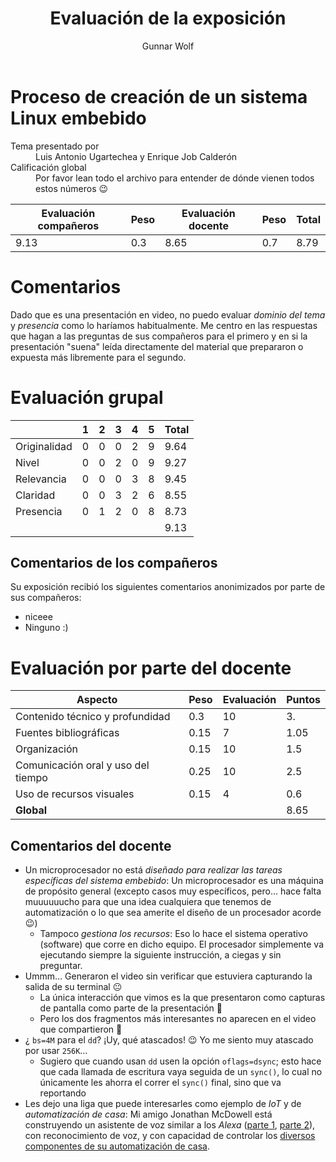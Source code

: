 #+title:  Evaluación de la exposición
#+author: Gunnar Wolf

* Proceso de creación de un sistema Linux embebido

- Tema presentado por :: Luis Antonio Ugartechea y Enrique Job Calderón
- Calificación global :: Por favor lean todo el archivo para entender de dónde
  vienen todos estos números 😉

|------------------------+------+--------------------+------+---------|
| Evaluación  compañeros | Peso | Evaluación docente | Peso | *Total* |
|------------------------+------+--------------------+------+---------|
|                   9.13 |  0.3 |               8.65 |  0.7 |    8.79 |
|------------------------+------+--------------------+------+---------|
#+TBLFM: @2$5=$1*$2+$3*$4;f-2

* Comentarios

Dado que es una presentación en video, no puedo evaluar /dominio del tema/ y
/presencia/ como lo haríamos habitualmente. Me centro en las respuestas que
hagan a las preguntas de sus compañeros para el primero y en si la presentación
"suena" leída directamente del material que prepararon o expuesta más libremente
para el segundo.


* Evaluación grupal

|              | 1 | 2 | 3 | 4 | 5 | Total |
|--------------+---+---+---+---+---+-------|
| Originalidad | 0 | 0 | 0 | 2 | 9 |  9.64 |
| Nivel        | 0 | 0 | 2 | 0 | 9 |  9.27 |
| Relevancia   | 0 | 0 | 0 | 3 | 8 |  9.45 |
| Claridad     | 0 | 0 | 3 | 2 | 6 |  8.55 |
| Presencia    | 0 | 1 | 2 | 0 | 8 |  8.73 |
|--------------+---+---+---+---+---+-------|
|              |   |   |   |   |   |  9.13 |
#+TBLFM: @2$7..@6$7=10 * (0.2*$2 + 0.4*$3 + 0.6*$4 + 0.8*$5 + $6 ) / vsum($2..$6); f-2::@7$7=vmean(@2$7..@6$7); f-2

** Comentarios de los compañeros

Su exposición recibió los siguientes comentarios anonimizados por
parte de sus compañeros:

- niceee
- Ninguno :)

* Evaluación por parte del docente

| *Aspecto*                          | *Peso* | *Evaluación* | *Puntos* |
|------------------------------------+--------+--------------+----------|
| Contenido técnico y profundidad    |    0.3 |           10 |       3. |
| Fuentes bibliográficas             |   0.15 |            7 |     1.05 |
| Organización                       |   0.15 |           10 |      1.5 |
| Comunicación oral y uso del tiempo |   0.25 |           10 |      2.5 |
| Uso de recursos visuales           |   0.15 |            4 |      0.6 |
|------------------------------------+--------+--------------+----------|
| *Global*                           |        |              |     8.65 |
#+TBLFM: @<<$4..@>>$4=$2*$3::$4=vsum(@<<..@>>);f-2

** Comentarios del docente
- Un microprocesador no está /diseñado para realizar las tareas específicas
  del sistema embebido/: Un microprocesador es una máquina de propósito
  general (excepto casos muy específicos, pero... hace falta muuuuuucho
  para que una idea cualquiera que tenemos de automatización o lo que sea
  amerite el diseño de un procesador acorde 😉)
  - Tampoco /gestiona los recursos/: Eso lo hace el sistema operativo
    (software) que corre en dicho equipo. El procesador simplemente va
    ejecutando siempre la siguiente instrucción, a ciegas y sin preguntar.
- Ummm... Generaron el video sin verificar que estuviera capturando la
  salida de su terminal 😐
  - La única interacción que vimos es la que presentaron como capturas de
    pantalla como parte de la presentación 🙁
  - Pero los dos fragmentos más interesantes no aparecen en el video que
    compartieron 🙁
- ¿ =bs=4M= para el =dd=? ¡Uy, qué atascados! 😉 Yo me siento muy atascado
  por usar =256K=...
  - Sugiero que cuando usan =dd= usen la opción =oflags=dsync=; esto hace
    que cada llamada de escritura vaya seguida de un =sync()=, lo cual no
    únicamente les ahorra el correr el =sync()= final, sino que va
    reportando 
- Les dejo una liga que puede interesarles como ejemplo de /IoT/ y de
  /automatización de casa/: Mi amigo Jonathan McDowell está construyendo un
  asistente de voz similar a los /Alexa/ ([[https://www.earth.li/~noodles/blog/2025/04/voice-assistant-atom-echo.html][parte 1]], [[https://www.earth.li/~noodles/blog/2025/05/voice-assistant-whisper.html][parte 2]]), con
  reconocimiento de voz, y con capacidad de controlar los [[https://www.earth.li/~noodles/blog/tags/homeautomation/][diversos
  componentes de su automatización de casa]].
